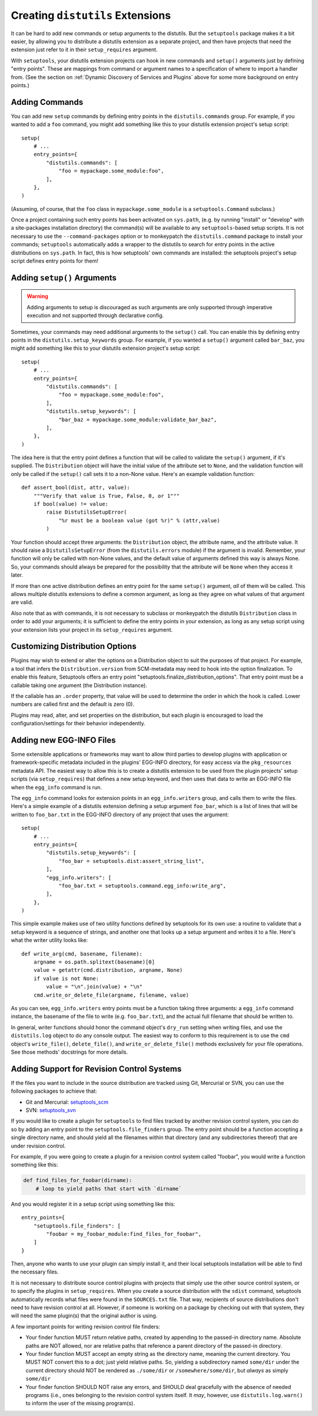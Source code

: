 .. _Creating ``distutils`` Extensions:

Creating ``distutils`` Extensions
=================================

It can be hard to add new commands or setup arguments to the distutils.  But
the ``setuptools`` package makes it a bit easier, by allowing you to distribute
a distutils extension as a separate project, and then have projects that need
the extension just refer to it in their ``setup_requires`` argument.

With ``setuptools``, your distutils extension projects can hook in new
commands and ``setup()`` arguments just by defining "entry points".  These
are mappings from command or argument names to a specification of where to
import a handler from.  (See the section on :ref:`Dynamic Discovery of
Services and Plugins` above for some more background on entry points.)


Adding Commands
---------------

You can add new ``setup`` commands by defining entry points in the
``distutils.commands`` group.  For example, if you wanted to add a ``foo``
command, you might add something like this to your distutils extension
project's setup script::

    setup(
        # ...
        entry_points={
            "distutils.commands": [
                "foo = mypackage.some_module:foo",
            ],
        },
    )

(Assuming, of course, that the ``foo`` class in ``mypackage.some_module`` is
a ``setuptools.Command`` subclass.)

Once a project containing such entry points has been activated on ``sys.path``,
(e.g. by running "install" or "develop" with a site-packages installation
directory) the command(s) will be available to any ``setuptools``-based setup
scripts.  It is not necessary to use the ``--command-packages`` option or
to monkeypatch the ``distutils.command`` package to install your commands;
``setuptools`` automatically adds a wrapper to the distutils to search for
entry points in the active distributions on ``sys.path``.  In fact, this is
how setuptools' own commands are installed: the setuptools project's setup
script defines entry points for them!

Adding ``setup()`` Arguments
----------------------------

.. warning:: Adding arguments to setup is discouraged as such arguments
   are only supported through imperative execution and not supported through
   declarative config.

Sometimes, your commands may need additional arguments to the ``setup()``
call.  You can enable this by defining entry points in the
``distutils.setup_keywords`` group.  For example, if you wanted a ``setup()``
argument called ``bar_baz``, you might add something like this to your
distutils extension project's setup script::

    setup(
        # ...
        entry_points={
            "distutils.commands": [
                "foo = mypackage.some_module:foo",
            ],
            "distutils.setup_keywords": [
                "bar_baz = mypackage.some_module:validate_bar_baz",
            ],
        },
    )

The idea here is that the entry point defines a function that will be called
to validate the ``setup()`` argument, if it's supplied.  The ``Distribution``
object will have the initial value of the attribute set to ``None``, and the
validation function will only be called if the ``setup()`` call sets it to
a non-None value.  Here's an example validation function::

    def assert_bool(dist, attr, value):
        """Verify that value is True, False, 0, or 1"""
        if bool(value) != value:
            raise DistutilsSetupError(
                "%r must be a boolean value (got %r)" % (attr,value)
            )

Your function should accept three arguments: the ``Distribution`` object,
the attribute name, and the attribute value.  It should raise a
``DistutilsSetupError`` (from the ``distutils.errors`` module) if the argument
is invalid.  Remember, your function will only be called with non-None values,
and the default value of arguments defined this way is always None.  So, your
commands should always be prepared for the possibility that the attribute will
be ``None`` when they access it later.

If more than one active distribution defines an entry point for the same
``setup()`` argument, *all* of them will be called.  This allows multiple
distutils extensions to define a common argument, as long as they agree on
what values of that argument are valid.

Also note that as with commands, it is not necessary to subclass or monkeypatch
the distutils ``Distribution`` class in order to add your arguments; it is
sufficient to define the entry points in your extension, as long as any setup
script using your extension lists your project in its ``setup_requires``
argument.


Customizing Distribution Options
--------------------------------

Plugins may wish to extend or alter the options on a Distribution object to
suit the purposes of that project. For example, a tool that infers the
``Distribution.version`` from SCM-metadata may need to hook into the
option finalization. To enable this feature, Setuptools offers an entry
point "setuptools.finalize_distribution_options". That entry point must
be a callable taking one argument (the Distribution instance).

If the callable has an ``.order`` property, that value will be used to
determine the order in which the hook is called. Lower numbers are called
first and the default is zero (0).

Plugins may read, alter, and set properties on the distribution, but each
plugin is encouraged to load the configuration/settings for their behavior
independently.


.. _Adding new EGG-INFO Files:

Adding new EGG-INFO Files
-------------------------

Some extensible applications or frameworks may want to allow third parties to
develop plugins with application or framework-specific metadata included in
the plugins' EGG-INFO directory, for easy access via the ``pkg_resources``
metadata API.  The easiest way to allow this is to create a distutils extension
to be used from the plugin projects' setup scripts (via ``setup_requires``)
that defines a new setup keyword, and then uses that data to write an EGG-INFO
file when the ``egg_info`` command is run.

The ``egg_info`` command looks for extension points in an ``egg_info.writers``
group, and calls them to write the files.  Here's a simple example of a
distutils extension defining a setup argument ``foo_bar``, which is a list of
lines that will be written to ``foo_bar.txt`` in the EGG-INFO directory of any
project that uses the argument::

    setup(
        # ...
        entry_points={
            "distutils.setup_keywords": [
                "foo_bar = setuptools.dist:assert_string_list",
            ],
            "egg_info.writers": [
                "foo_bar.txt = setuptools.command.egg_info:write_arg",
            ],
        },
    )

This simple example makes use of two utility functions defined by setuptools
for its own use: a routine to validate that a setup keyword is a sequence of
strings, and another one that looks up a setup argument and writes it to
a file.  Here's what the writer utility looks like::

    def write_arg(cmd, basename, filename):
        argname = os.path.splitext(basename)[0]
        value = getattr(cmd.distribution, argname, None)
        if value is not None:
            value = "\n".join(value) + "\n"
        cmd.write_or_delete_file(argname, filename, value)

As you can see, ``egg_info.writers`` entry points must be a function taking
three arguments: a ``egg_info`` command instance, the basename of the file to
write (e.g. ``foo_bar.txt``), and the actual full filename that should be
written to.

In general, writer functions should honor the command object's ``dry_run``
setting when writing files, and use the ``distutils.log`` object to do any
console output.  The easiest way to conform to this requirement is to use
the ``cmd`` object's ``write_file()``, ``delete_file()``, and
``write_or_delete_file()`` methods exclusively for your file operations.  See
those methods' docstrings for more details.


.. _Adding Support for Revision Control Systems:

Adding Support for Revision Control Systems
-------------------------------------------------

If the files you want to include in the source distribution are tracked using
Git, Mercurial or SVN, you can use the following packages to achieve that:

- Git and Mercurial: `setuptools_scm <https://pypi.org/project/setuptools_scm/>`_
- SVN: `setuptools_svn <https://pypi.org/project/setuptools_svn/>`_

If you would like to create a plugin for ``setuptools`` to find files tracked
by another revision control system, you can do so by adding an entry point to
the ``setuptools.file_finders`` group.  The entry point should be a function
accepting a single directory name, and should yield all the filenames within
that directory (and any subdirectories thereof) that are under revision
control.

For example, if you were going to create a plugin for a revision control system
called "foobar", you would write a function something like this:

.. code-block:: python

    def find_files_for_foobar(dirname):
        # loop to yield paths that start with `dirname`

And you would register it in a setup script using something like this::

    entry_points={
        "setuptools.file_finders": [
            "foobar = my_foobar_module:find_files_for_foobar",
        ]
    }

Then, anyone who wants to use your plugin can simply install it, and their
local setuptools installation will be able to find the necessary files.

It is not necessary to distribute source control plugins with projects that
simply use the other source control system, or to specify the plugins in
``setup_requires``.  When you create a source distribution with the ``sdist``
command, setuptools automatically records what files were found in the
``SOURCES.txt`` file.  That way, recipients of source distributions don't need
to have revision control at all.  However, if someone is working on a package
by checking out with that system, they will need the same plugin(s) that the
original author is using.

A few important points for writing revision control file finders:

* Your finder function MUST return relative paths, created by appending to the
  passed-in directory name.  Absolute paths are NOT allowed, nor are relative
  paths that reference a parent directory of the passed-in directory.

* Your finder function MUST accept an empty string as the directory name,
  meaning the current directory.  You MUST NOT convert this to a dot; just
  yield relative paths.  So, yielding a subdirectory named ``some/dir`` under
  the current directory should NOT be rendered as ``./some/dir`` or
  ``/somewhere/some/dir``, but *always* as simply ``some/dir``

* Your finder function SHOULD NOT raise any errors, and SHOULD deal gracefully
  with the absence of needed programs (i.e., ones belonging to the revision
  control system itself.  It *may*, however, use ``distutils.log.warn()`` to
  inform the user of the missing program(s).
